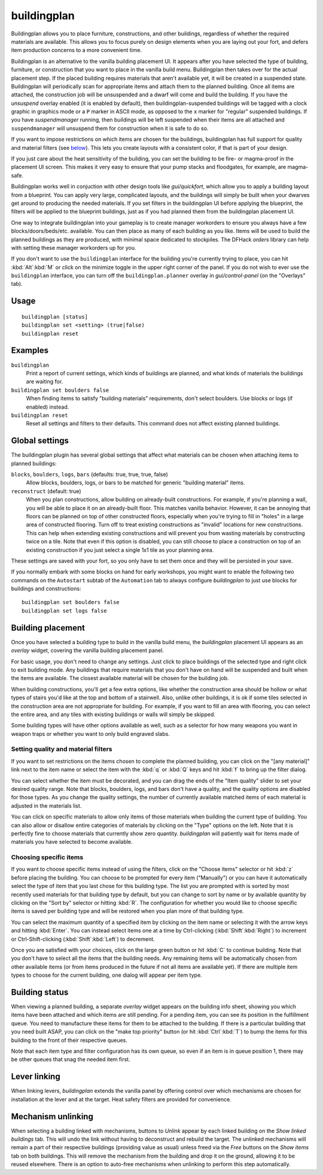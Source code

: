buildingplan
============

.. dfhack-tool::
    :summary: Plan building layouts with or without materials.
    :tags: fort design productivity buildings

Buildingplan allows you to place furniture, constructions, and other buildings,
regardless of whether the required materials are available. This allows you to
focus purely on design elements when you are laying out your fort, and defers
item production concerns to a more convenient time.

Buildingplan is an alternative to the vanilla building placement UI. It appears
after you have selected the type of building, furniture, or construction that
you want to place in the vanilla build menu. Buildingplan then takes over for
the actual placement step. If the placed building requires materials that
aren't available yet, it will be created in a suspended state. Buildingplan will
periodically scan for appropriate items and attach them to the planned
building. Once all items are attached, the construction job will be unsuspended
and a dwarf will come and build the building. If you have the `unsuspend`
overlay enabled (it is enabled by default), then buildingplan-suspended
buildings will be tagged with a clock graphic in graphics mode or a ``P``
marker in ASCII mode, as opposed to the ``x`` marker for "regular" suspended
buildings. If you have `suspendmanager` running, then buildings will be left
suspended when their items are all attached and ``suspendmanager`` will
unsuspend them for construction when it is safe to do so.

If you want to impose restrictions on which items are chosen for the buildings,
buildingplan has full support for quality and material filters (see `below
<Setting quality and material filters>`_). This lets you create layouts with a
consistent color, if that is part of your design.

If you just care about the heat sensitivity of the building, you can set the
building to be fire- or magma-proof in the placement UI screen. This makes it
very easy to ensure that your pump stacks and floodgates, for example, are
magma-safe.

Buildingplan works well in conjuction with other design tools like
`gui/quickfort`, which allow you to apply a building layout from a blueprint.
You can apply very large, complicated layouts, and the buildings will simply be
built when your dwarves get around to producing the needed materials. If you
set filters in the buildingplan UI before applying the blueprint, the filters
will be applied to the blueprint buildings, just as if you had planned them
from the buildingplan placement UI.

One way to integrate buildingplan into your gameplay is to create manager
workorders to ensure you always have a few blocks/doors/beds/etc. available. You
can then place as many of each building as you like. Items will be used to
build the planned buildings as they are produced, with minimal space dedicated
to stockpiles. The DFHack `orders` library can help with setting these manager
workorders up for you.

If you don't want to use the ``buildingplan`` interface for the building you're
currently trying to place, you can hit :kbd:`Alt`:kbd:`M` or click on the
minimize toggle in the upper right corner of the panel. If you do not wish to
ever use the ``buildingplan`` interface, you can turn off the
``buildingplan.planner`` overlay in `gui/control-panel` (on the "Overlays"
tab).

Usage
-----

::

    buildingplan [status]
    buildingplan set <setting> (true|false)
    buildingplan reset

Examples
--------

``buildingplan``
    Print a report of current settings, which kinds of buildings are planned,
    and what kinds of materials the buildings are waiting for.

``buildingplan set boulders false``
    When finding items to satisfy "building materials" requirements, don't
    select boulders. Use blocks or logs (if enabled) instead.

``buildingplan reset``
    Reset all settings and filters to their defaults. This command does not
    affect existing planned buildings.

.. _buildingplan-settings:

Global settings
---------------

The buildingplan plugin has several global settings that affect what materials
can be chosen when attaching items to planned buildings:

``blocks``, ``boulders``, ``logs``, ``bars`` (defaults: true, true, true, false)
    Allow blocks, boulders, logs, or bars to be matched for generic "building
    material" items.
``reconstruct`` (default: true)
    When you plan constructions, allow building on already-built constructions.
    For example, if you're planning a wall, you will be able to place it on an
    already-built floor. This matches vanilla behavior. However, it can be
    annoying that floors can be planned on top of other constructed floors,
    especially when you're trying to fill in "holes" in a large area of
    constructed flooring. Turn off to treat existing constructions as "invalid"
    locations for new constructions. This can help when extending existing
    constructions and will prevent you from wasting materials by constructing
    twice on a tile. Note that even if this option is disabled, you can still
    choose to place a construction on top of an existing construction if you
    just select a single 1x1 tile as your planning area.

These settings are saved with your fort, so you only have to set them once and
they will be persisted in your save.

If you normally embark with some blocks on hand for early workshops, you might
want to enable the following two commands on the ``Autostart`` subtab of the
``Automation`` tab to always configure `buildingplan` to just use blocks for
buildings and constructions::

    buildingplan set boulders false
    buildingplan set logs false

Building placement
------------------

Once you have selected a building type to build in the vanilla build menu, the
`buildingplan` placement UI appears as an `overlay` widget, covering the
vanilla building placement panel.

For basic usage, you don't need to change any settings. Just click to place
buildings of the selected type and right click to exit building mode. Any
buildings that require materials that you don't have on hand will be suspended
and built when the items are available. The closest available material will be
chosen for the building job.

When building constructions, you'll get a few extra options, like whether the
construction area should be hollow or what types of stairs you'd like at the
top and bottom of a stairwell. Also, unlike other buildings, it is ok if some
tiles selected in the construction area are not appropriate for building. For
example, if you want to fill an area with flooring, you can select the entire
area, and any tiles with existing buildings or walls will simply be skipped.

Some building types will have other options available as well, such as a
selector for how many weapons you want in weapon traps or whether you want to
only build engraved slabs.

Setting quality and material filters
++++++++++++++++++++++++++++++++++++

If you want to set restrictions on the items chosen to complete the planned
building, you can click on the "[any material]" link next to the item name or
select the item with the :kbd:`q` or :kbd:`Q` keys and hit :kbd:`f` to bring up
the filter dialog.

You can select whether the item must be decorated, and you can drag the ends of
the "Item quality" slider to set your desired quality range. Note that blocks,
boulders, logs, and bars don't have a quality, and the quality options are
disabled for those types. As you change the quality settings, the number of
currently available matched items of each material is adjusted in the materials
list.

You can click on specific materials to allow only items of those materials when
building the current type of building. You can also allow or disallow entire
categories of materials by clicking on the "Type" options on the left. Note
that it is perfectly fine to choose materials that currently show zero quantity.
`buildingplan` will patiently wait for items made of materials you have
selected to become available.

Choosing specific items
+++++++++++++++++++++++

If you want to choose specific items instead of using the filters, click on the
"Choose items" selector or hit :kbd:`z` before placing the building. You can
choose to be prompted for every item ("Manually") or you can have it
automatically select the type of item that you last chose for this building
type. The list you are prompted with is sorted by most recently used materials
for that building type by default, but you can change to sort by name or by
available quantity by clicking on the "Sort by" selector or hitting :kbd:`R`.
The configuration for whether you would like to choose specific items is saved
per building type and will be restored when you plan more of that building type.

You can select the maximum quantity of a specified item by clicking on the item
name or selecting it with the arrow keys and hitting :kbd:`Enter`. You can
instead select items one at a time by Ctrl-clicking (:kbd:`Shift`:kbd:`Right`)
to increment or Ctrl-Shift-clicking (:kbd:`Shift`:kbd:`Left`) to decrement.

Once you are satisfied with your choices, click on the large green button or hit
:kbd:`C` to continue building. Note that you don't have to select all the items
that the building needs. Any remaining items will be automatically chosen from
other available items (or from items produced in the future if not all items
are available yet). If there are multiple item types to choose for the current
building, one dialog will appear per item type.

Building status
---------------

When viewing a planned building, a separate `overlay` widget appears on the
building info sheet, showing you which items have been attached and which items
are still pending. For a pending item, you can see its position in the
fulfillment queue. You need to manufacture these items for them to be attached
to the building. If there is a particular building that you need built ASAP,
you can click on the "make top priority" button (or hit :kbd:`Ctrl`:kbd:`T`) to
bump the items for this building to the front of their respective queues.

Note that each item type and filter configuration has its own queue, so even if
an item is in queue position 1, there may be other queues that snag the needed
item first.

Lever linking
-------------

When linking levers, `buildingplan` extends the vanilla panel by offering
control over which mechanisms are chosen for installation at the lever and at
the target. Heat safety filters are provided for convenience.

Mechanism unlinking
-------------------

When selecting a building linked with mechanisms, buttons to `Unlink` appear by
each linked building on the `Show linked buildings` tab. This will undo the
link without having to deconstruct and rebuild the target. The unlinked
mechanisms will remain a part of their respective buildings (providing value as
usual) unless freed via the `Free` buttons on the `Show items` tab on both
buildings. This will remove the mechanism from the building and drop it on the
ground, allowing it to be reused elsewhere. There is an option to auto-free
mechanisms when unlinking to perform this step automatically.
